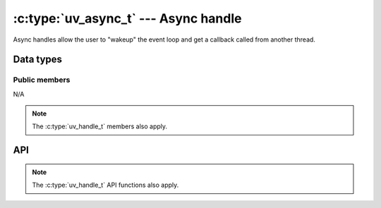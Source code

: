 
.. _async:

:c:type:`uv_async_t` --- Async handle
=====================================

Async handles allow the user to "wakeup" the event loop and get a callback
called from another thread.


Data types
----------

.. c:type:: uv_async_t

    Async data type.

.. c:type:: void (*uv_async_cb)(uv_async_t* handle)

    Type definition for callback passed to :c:func:`uv_async_init`.


Public members
^^^^^^^^^^^^^^

N/A

.. note:: The :c:type:`uv_handle_t` members also apply.


API
---

.. c:function:: int uv_async_init(uv_loop_t* loop, uv_async_t* async, uv_async_cb async_cb)

    Initialize the handle. A NULL callback is allowed.

    .. note:: Unlike other handle initialization  functions, it immediately
              starts the handle.

.. c:function:: int uv_async_send(uv_async_t* async)

    Wakeup the event loop and call the async handle's callback.

    .. note:: It's safe to call this function from any thread. The callback
              will be called on the loop thread.

    .. warning:: libuv will coalesce calls to :c:func:`uv_async_send`, that is,
                 not every call to it will yield an execution of the callback,
                 the only guarantee is that it will be called at least once. Thus,
                 calling this function may not wakeup the event loop if it was
                 already called previously within a short period of time.

.. note:: The :c:type:`uv_handle_t` API functions also apply.



